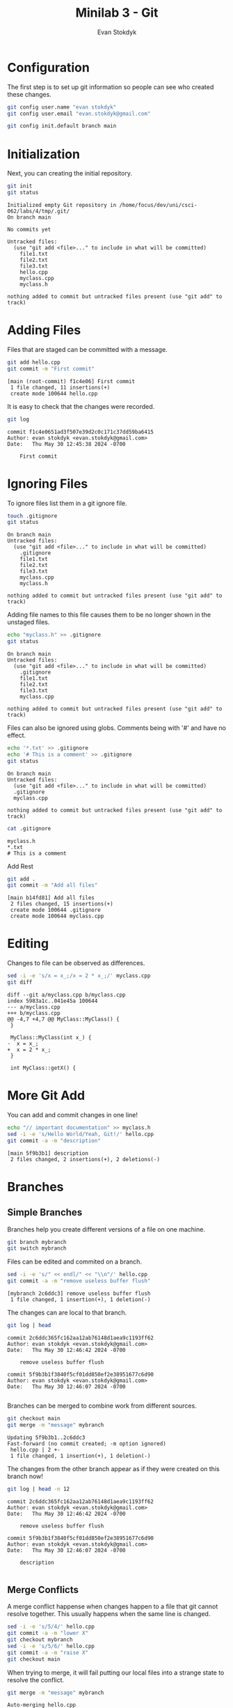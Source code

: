 #+title: Minilab 3 - Git
#+Author: Evan Stokdyk
#+OPTIONS: toc:nil

* README :noexport:
This code needs to be run before every session to clean the old git repo.
#+begin_src bash :dir .
rm -rf tmp
unzip src.zip -d tmp
#+end_src

#+RESULTS:
| Archive:    | src.zip         |
| extracting: | tmp/file1.txt   |
| extracting: | tmp/file2.txt   |
| inflating:  | tmp/file3.txt   |
| inflating:  | tmp/hello.cpp   |
| inflating:  | tmp/myclass.cpp |
| inflating:  | tmp/myclass.h   |

* Configuration
The first step is to set up git information so people can see who created these changes.
#+begin_src bash :dir tmp
git config user.name "evan stokdyk"
git config user.email "evan.stokdyk@gmail.com"

git config init.default branch main
#+end_src

* Initialization
Next, you can creating the initial repository.
#+begin_src bash :results verbatim :exports both :dir tmp
git init
git status
#+end_src

#+RESULTS:
#+begin_example
Initialized empty Git repository in /home/focus/dev/uni/csci-062/labs/4/tmp/.git/
On branch main

No commits yet

Untracked files:
  (use "git add <file>..." to include in what will be committed)
	file1.txt
	file2.txt
	file3.txt
	hello.cpp
	myclass.cpp
	myclass.h

nothing added to commit but untracked files present (use "git add" to track)
#+end_example

* Adding Files
Files that are staged can be committed with a message.
#+begin_src bash :results verbatim :exports both :dir tmp
git add hello.cpp
git commit -m "First commit"
#+end_src

#+RESULTS:
: [main (root-commit) f1c4e06] First commit
:  1 file changed, 11 insertions(+)
:  create mode 100644 hello.cpp

It is easy to check that the changes were recorded.
#+begin_src bash :results verbatim :exports both :dir tmp
git log
#+end_src

#+RESULTS:
: commit f1c4e0651ad3f507e39d2c0c171c37dd59ba6415
: Author: evan stokdyk <evan.stokdyk@gmail.com>
: Date:   Thu May 30 12:45:38 2024 -0700
:
:     First commit

* Ignoring Files
To ignore files list them in a git ignore file.
#+begin_src bash :results verbatim :exports both :dir tmp
touch .gitignore
git status
#+end_src

#+RESULTS:
#+begin_example
On branch main
Untracked files:
  (use "git add <file>..." to include in what will be committed)
	.gitignore
	file1.txt
	file2.txt
	file3.txt
	myclass.cpp
	myclass.h

nothing added to commit but untracked files present (use "git add" to track)
#+end_example

Adding file names to this file causes them to be no longer shown in the unstaged files.
#+begin_src bash :results verbatim :exports both :dir tmp
echo "myclass.h" >> .gitignore
git status
#+end_src

#+RESULTS:
#+begin_example
On branch main
Untracked files:
  (use "git add <file>..." to include in what will be committed)
	.gitignore
	file1.txt
	file2.txt
	file3.txt
	myclass.cpp

nothing added to commit but untracked files present (use "git add" to track)
#+end_example

Files can also be ignored using globs. Comments being with '#' and have no effect.
#+begin_src bash :results verbatim :exports both :dir tmp
echo '*.txt' >> .gitignore
echo '# This is a comment' >> .gitignore
git status
#+end_src

#+RESULTS:
: On branch main
: Untracked files:
:   (use "git add <file>..." to include in what will be committed)
: 	.gitignore
: 	myclass.cpp
:
: nothing added to commit but untracked files present (use "git add" to track)

#+begin_src bash :results verbatim :exports both :dir tmp
cat .gitignore
#+end_src

#+RESULTS:
: myclass.h
: *.txt
: # This is a comment

# git reset --hard HEAD~1

Add Rest
#+begin_src bash :results verbatim :exports both :dir tmp
git add .
git commit -m "Add all files"
#+end_src

#+RESULTS:
: [main b14fd81] Add all files
:  2 files changed, 15 insertions(+)
:  create mode 100644 .gitignore
:  create mode 100644 myclass.cpp

* Editing
Changes to file can be observed as differences.
#+begin_src bash :results verbatim :exports both :dir tmp
sed -i -e 's/x = x_;/x = 2 * x_;/' myclass.cpp
git diff
#+end_src

#+RESULTS:
#+begin_example
diff --git a/myclass.cpp b/myclass.cpp
index 5983a1c..041e45a 100644
--- a/myclass.cpp
+++ b/myclass.cpp
@@ -4,7 +4,7 @@ MyClass::MyClass() {
 }

 MyClass::MyClass(int x_) {
-  x = x_;
+  x = 2 * x_;
 }

 int MyClass::getX() {
#+end_example

* More Git Add
You can add and commit changes in one line!
#+begin_src bash :results verbatim :exports both :dir tmp
echo "// important documentation" >> myclass.h
sed -i -e 's/Hello World/Yeah, Git!/' hello.cpp
git commit -a -m "description"
#+end_src

#+RESULTS:
: [main 5f9b3b1] description
:  2 files changed, 2 insertions(+), 2 deletions(-)

* Branches
** Simple Branches
Branches help you create different versions of a file on one machine.
#+begin_src bash :dir tmp
git branch mybranch
git switch mybranch
#+end_src

Files can be edited and commited on a branch.
#+begin_src bash :results verbatim :exports both :dir tmp
sed -i -e 's/" << endl/" << "\\n"/' hello.cpp
git commit -a -m "remove useless buffer flush"
#+end_src

#+RESULTS:
: [mybranch 2c6ddc3] remove useless buffer flush
:  1 file changed, 1 insertion(+), 1 deletion(-)

The changes can are local to that branch.
#+begin_src bash :results verbatim :exports both :dir tmp
git log | head
#+end_src

#+RESULTS:
#+begin_example
commit 2c6ddc365fc162aa12ab76148d1aea9c1193ff62
Author: evan stokdyk <evan.stokdyk@gmail.com>
Date:   Thu May 30 12:46:42 2024 -0700

    remove useless buffer flush

commit 5f9b3b1f3840f5cf01dd850ef2e38951677c6d90
Author: evan stokdyk <evan.stokdyk@gmail.com>
Date:   Thu May 30 12:46:07 2024 -0700

#+end_example

Branches can be merged to combine work from different sources.
#+begin_src bash :results verbatim :exports both :dir tmp
git checkout main
git merge -m "message" mybranch
#+end_src

#+RESULTS:
: Updating 5f9b3b1..2c6ddc3
: Fast-forward (no commit created; -m option ignored)
:  hello.cpp | 2 +-
:  1 file changed, 1 insertion(+), 1 deletion(-)

The changes from the other branch appear as if they were created on this branch now!
#+begin_src bash :results verbatim :exports both :dir tmp
git log | head -n 12
#+end_src

#+RESULTS:
#+begin_example
commit 2c6ddc365fc162aa12ab76148d1aea9c1193ff62
Author: evan stokdyk <evan.stokdyk@gmail.com>
Date:   Thu May 30 12:46:42 2024 -0700

    remove useless buffer flush

commit 5f9b3b1f3840f5cf01dd850ef2e38951677c6d90
Author: evan stokdyk <evan.stokdyk@gmail.com>
Date:   Thu May 30 12:46:07 2024 -0700

    description

#+end_example

** Merge Conflicts
A merge conflict happense when changes happen to a file that git cannot resolve together. This usually happens when the same line is changed.
#+begin_src bash :results verbatim :dir tmp
sed -i -e 's/5/4/' hello.cpp
git commit -a -m "lower X"
git checkout mybranch
sed -i -e 's/5/6/' hello.cpp
git commit -a -m "raise X"
git checkout main
#+end_src

#+RESULTS:
: [main 33ae51a] lower X
:  1 file changed, 1 insertion(+), 1 deletion(-)
: [mybranch 30598cc] raise X
:  1 file changed, 1 insertion(+), 1 deletion(-)

When trying to merge, it will fail putting our local files into a strange state to resolve the conflict.
#+begin_src bash :results verbatim :exports both :dir tmp
git merge -m "message" mybranch
#+end_src

#+RESULTS:
: Auto-merging hello.cpp
: CONFLICT (content): Merge conflict in hello.cpp
: Automatic merge failed; fix conflicts and then commit the result.

Resolving the conflict also requires removing the indicators git places in the files.
#+begin_src bash :dir tmp
sed -i -e '/HEAD/d;/4/d;/===/d;/mybranch/d' hello.cpp
#+end_src

#+RESULTS:

Once it is done the merge can be finished with a commmit to name it.
#+begin_src bash :results verbatim :exports both :dir tmp
git commit -a -m "fix merge conflict"
# git branch -d mybranch
#+end_src

#+RESULTS:
: [main 7a70270] fix merge conflict
: Deleted branch mybranch (was 30598cc).

* Publishing
** Creating Remote
To create a remote repository, use the ui at 'github.com' to create a new repository.

** Pushing Code
Using the repository you just created replace 'REMOTE_NAME' with the link you just created.

#+begin_src bash :results verbatim :dir tmp :eval no-export
git remote add origin REMOTE_NAME
git push -u origin main
#+end_src

** This Code
This document is hosted online [[https://github.com/focus172/uni/tree/main/csci-062/labs][here]].

